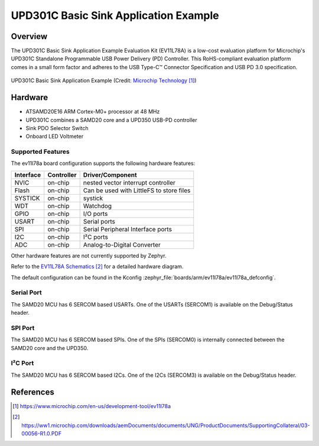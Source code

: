.. _ev11l78a:

UPD301C Basic Sink Application Example
######################################

Overview
********

The UPD301C Basic Sink Application Example Evaluation Kit (EV11L78A)
is a low-cost evaluation platform for Microchip's UPD301C Standalone
Programmable USB Power Delivery (PD) Controller. This RoHS-compliant
evaluation platform comes in a small form factor and adheres to the
USB Type-C™ Connector Specification and USB PD 3.0 specification.

.. figure:: img/ev11l78a.jpg
    :width: 500px
    :align: center
    :alt: EV11L78A

    UPD301C Basic Sink Application Example (Credit: `Microchip Technology`_)

Hardware
********

- ATSAMD20E16 ARM Cortex-M0+ processor at 48 MHz
- UPD301C combines a SAMD20 core and a UPD350 USB-PD controller
- Sink PDO Selector Switch
- Onboard LED Voltmeter

Supported Features
==================

The ev11l78a board configuration supports the following hardware
features:

+-----------+------------+------------------------------------------+
| Interface | Controller | Driver/Component                         |
+===========+============+==========================================+
| NVIC      | on-chip    | nested vector interrupt controller       |
+-----------+------------+------------------------------------------+
| Flash     | on-chip    | Can be used with LittleFS to store files |
+-----------+------------+------------------------------------------+
| SYSTICK   | on-chip    | systick                                  |
+-----------+------------+------------------------------------------+
| WDT       | on-chip    | Watchdog                                 |
+-----------+------------+------------------------------------------+
| GPIO      | on-chip    | I/O ports                                |
+-----------+------------+------------------------------------------+
| USART     | on-chip    | Serial ports                             |
+-----------+------------+------------------------------------------+
| SPI       | on-chip    | Serial Peripheral Interface ports        |
+-----------+------------+------------------------------------------+
| I2C       | on-chip    | I²C ports                                |
+-----------+------------+------------------------------------------+
| ADC       | on-chip    | Analog-to-Digital Converter              |
+-----------+------------+------------------------------------------+

Other hardware features are not currently supported by Zephyr.

Refer to the `EV11L78A Schematics`_ for a detailed hardware diagram.

The default configuration can be found in the Kconfig
:zephyr_file:`boards/arm/ev11l78a/ev11l78a_defconfig`.

Serial Port
===========

The SAMD20 MCU has 6 SERCOM based USARTs. One of the USARTs
(SERCOM1) is available on the Debug/Status header.

SPI Port
========

The SAMD20 MCU has 6 SERCOM based SPIs. One of the SPIs (SERCOM0)
is internally connected between the SAMD20 core and the UPD350.

I²C Port
========

The SAMD20 MCU has 6 SERCOM based I2Cs. One of the I2Cs (SERCOM3)
is available on the Debug/Status header.

References
**********

.. target-notes::

.. _Microchip Technology:
    https://www.microchip.com/en-us/development-tool/ev11l78a

.. _EV11L78A Schematics:
    https://ww1.microchip.com/downloads/aemDocuments/documents/UNG/ProductDocuments/SupportingCollateral/03-00056-R1.0.PDF
